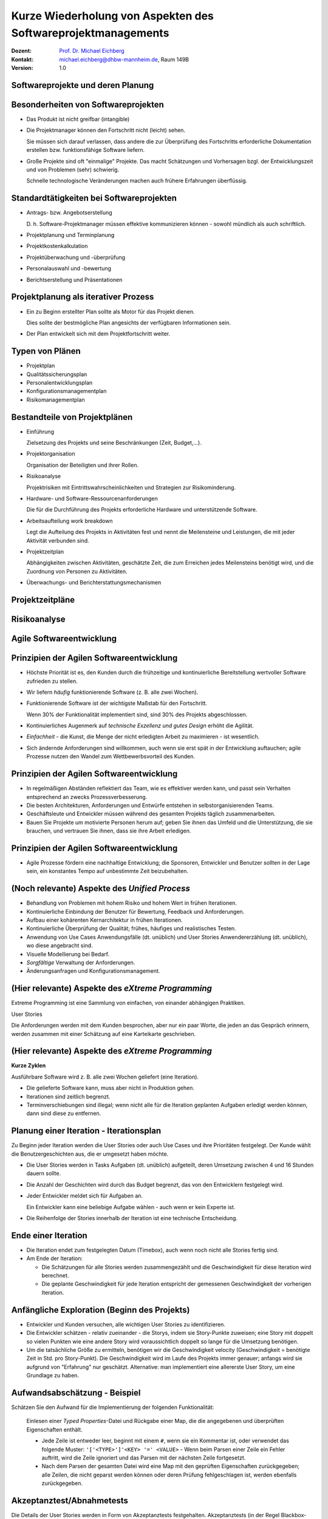 .. meta:: 
    :author: Michael Eichberg
    :keywords: "Projekt"
    :description lang=de: Projektkonzeption und Projektrealisierung
    :id: se-softwareprojektmanagement
    :first-slide: last-viewed

.. |html-source| source::
    :prefix: https://delors.github.io/
    :suffix: .html
.. |pdf-source| source::
    :prefix: https://delors.github.io/
    :suffix: .html.pdf
.. |at| unicode:: 0x40

.. role:: eng
.. role:: ger
.. role:: red
.. role:: green
.. role:: blue
.. role:: not-important


.. class:: animated-symbol

Kurze Wiederholung von Aspekten des Softwareprojektmanagements
====================================================================================

.. container:: line-above tiny

    :Dozent: `Prof. Dr. Michael Eichberg <https://delors.github.io/cv/folien.de.rst.html>`__
    :Kontakt: michael.eichberg@dhbw-mannheim.de, Raum 149B
    :Version: 1.0

.. supplemental::

    :Folien: 
        
        |html-source| 

        |pdf-source|

    :Fehler melden:
        https://github.com/Delors/delors.github.io/issues



.. class:: new-section transition-fade

Softwareprojekte und deren Planung
-------------------------------------



Besonderheiten von Softwareprojekten
--------------------------------------

.. class:: incremental list-with-explanations
    
- Das Produkt ist nicht greifbar (:eng:`intangible`)
- Die Projektmanager können den Fortschritt nicht (leicht) sehen. 

  Sie müssen sich darauf verlassen, dass andere die zur Überprüfung des Fortschritts erforderliche Dokumentation erstellen bzw. funktionsfähige Software liefern.

- Große Projekte sind oft "einmalige" Projekte. Das macht Schätzungen und Vorhersagen bzgl. der Entwicklungszeit und von Problemen (sehr) schwierig. 

  Schnelle technologische Veränderungen machen auch frühere Erfahrungen überflüssig.



Standardtätigkeiten bei Softwareprojekten
-------------------------------------------

.. class:: incremental list-with-explanations

- Antrags- bzw. Angebotserstellung 

  D. h. Software-Projektmanager müssen effektive kommunizieren können - sowohl mündlich als auch schriftlich.

- Projektplanung und Terminplanung 
- :not-important:`Projektkostenkalkulation`
- Projektüberwachung und -überprüfung
- :not-important:`Personalauswahl und -bewertung`
- Berichtserstellung und Präsentationen



Projektplanung als iterativer Prozess
-----------------------------------------

.. class:: incremental list-with-explanations

- Ein zu Beginn erstellter Plan sollte als Motor für das Projekt dienen.

  Dies sollte der bestmögliche Plan angesichts der verfügbaren Informationen sein.

- Der Plan entwickelt sich mit dem Projektfortschritt weiter.


Typen von Plänen
-----------------------

.. class:: incremental

- Projektplan
- Qualitätssicherungsplan
- :not-important:`Personalentwicklungsplan`
- Konfigurationsmanagementplan
- Risikomanagementplan



Bestandteile von Projektplänen
-----------------------------------------

.. container:: two-columns small

    .. container:: column

       .. class:: incremental list-with-explanations
       
       - Einführung

         Zielsetzung des Projekts und seine Beschränkungen (Zeit, Budget,...).

       - Projektorganisation 

         Organisation der Beteiligten und ihrer Rollen.

       - Risikoanalyse 
  
         Projektrisiken mit Eintrittswahrscheinlichkeiten und Strategien zur Risikominderung.

       - Hardware- und Software-Ressourcenanforderungen 

         Die für die Durchführung des Projekts erforderliche Hardware und unterstützende Software.

    .. container:: column

        .. class:: incremental list-with-explanations

        - Arbeitsaufteilung :eng:`work breakdown` 
        
          Legt die Aufteilung des Projekts in Aktivitäten fest und nennt die Meilensteine und Leistungen, die mit jeder Aktivität verbunden sind.

        - Projektzeitplan

          Abhängigkeiten zwischen Aktivitäten, geschätzte Zeit, die zum Erreichen jedes Meilensteins benötigt wird, und die Zuordnung von Personen zu Aktivitäten.

        - Überwachungs- und Berichterstattungsmechanismen 


Projektzeitpläne
-------------------

.. image:: drawings/projektzeitplan/gantt_chart.svg
    :alt: Gantt Chart
    :align: left
    :width: 900px

.. image:: drawings/projektzeitplan/aktivitaetsdiagramm.svg
    :alt: Aktivitätsdiagramm
    :align: right
    :width: 1200px
    :class: incremental 



.. class:: vertical-title

Risikoanalyse
-----------------

.. image:: drawings/risikomanagementprozess.svg 
    :alt: Der Risikomanagementprozess
    :align: center
    :width: 1400px
    :class: inline-block


.. class:: new-section transition-fade

Agile Softwareentwicklung
----------------------------


Prinzipien der Agilen Softwareentwicklung
--------------------------------------------

.. class:: incremental

- :not-important:`Höchste Priorität ist es, den Kunden durch die frühzeitige und kontinuierliche Bereitstellung wertvoller Software zufrieden zu stellen.`
- Wir liefern *häufig* funktionierende Software (z. B. alle zwei Wochen).
- Funktionierende Software ist der wichtigste Maßstab für den Fortschritt.
  
  .. container:: complement
  
    Wenn 30% der Funktionalität implementiert sind, sind 30% des Projekts abgeschlossen.

- Kontinuierliches Augenmerk auf *technische Exzellenz und gutes Design* erhöht die Agilität.

- *Einfachheit* - die Kunst, die Menge der nicht erledigten Arbeit zu maximieren - ist wesentlich.

- :not-important:`Sich ändernde Anforderungen sind willkommen, auch wenn sie erst spät in der Entwicklung auftauchen; agile Prozesse nutzen den Wandel zum Wettbewerbsvorteil des Kunden.`


Prinzipien der Agilen Softwareentwicklung
--------------------------------------------

.. class:: incremental more-space-between-list-items

- In regelmäßigen Abständen reflektiert das Team, wie es effektiver werden kann, und passt sein Verhalten entsprechend an zwecks Prozessverbesserung.
- Die besten Architekturen, Anforderungen und Entwürfe entstehen in selbstorganisierenden Teams.

- Geschäftsleute und Entwickler müssen während des gesamten Projekts täglich zusammenarbeiten.
- :not-important:`Bauen Sie Projekte um motivierte Personen herum auf; geben Sie ihnen das Umfeld und die Unterstützung, die sie brauchen, und vertrauen Sie ihnen, dass sie ihre Arbeit erledigen.`



Prinzipien der Agilen Softwareentwicklung
--------------------------------------------

- Agile Prozesse fördern eine nachhaltige Entwicklung; die Sponsoren, Entwickler und Benutzer sollten in der Lage sein, ein konstantes Tempo auf unbestimmte Zeit beizubehalten.

  .. image:: drawings/nachhaltige_entwicklung.svg 
     :alt: Nachhaltige Entwicklung
     :align: left
     :width: 1200px


(Noch relevante) Aspekte des *Unified Process* 
-------------------------------------------------

.. class:: incremental 

- Behandlung von Problemen mit hohem Risiko und hohem Wert in frühen Iterationen.
- Kontinuierliche Einbindung der Benutzer für Bewertung, Feedback und Anforderungen.
- Aufbau einer kohärenten Kernarchitektur in frühen Iterationen.
- Kontinuierliche Überprüfung der Qualität; frühes, häufiges und realistisches Testen.
- Anwendung von Use Cases :ger:`Anwendungsfälle (dt. unüblich)` und User Stories :ger:`Anwendererzählung (dt. unüblich)`, wo diese angebracht sind.
- Visuelle Modellierung bei Bedarf.
- *Sorgfältige* Verwaltung der Anforderungen.
- Änderungsanfragen und Konfigurationsmanagement.


(Hier relevante) Aspekte des *eXtreme Programming*
----------------------------------------------------

Extreme Programming ist eine Sammlung von einfachen, von einander abhängigen Praktiken.

.. container:: index-card

    User Stories

    Die Anforderungen werden mit dem Kunden besprochen, aber nur ein paar Worte, die
    jeden an das Gespräch erinnern, werden zusammen mit einer Schätzung auf eine Karteikarte geschrieben.

.. supplemental::

    .. admonition:: Achtung vor Mehrdeutigkeit 
        
        Es ist immer darauf zu achten, dass das Geschriebene auch gleich verstanden wird.

        Die folgenden beiden Sätze sind Beispiele dafür, dass Sätze ganz leicht völlig verschieden verstanden werden können, wenn der Kontext nicht vollständig bekannt ist/anders angenommen wird oder wenn kleine Tippfehler passieren.

        :eng:`"Mary had a little lamb."`

        :eng:`"Eats(,) shoots and leaves."`


(Hier relevante) Aspekte des *eXtreme Programming*
----------------------------------------------------

**Kurze Zyklen**

Ausführbare Software wird z. B. alle zwei Wochen geliefert (eine Iteration).

.. class:: incremental smaller more-space-between-list-items

- Die gelieferte Software kann, muss aber nicht in Produktion gehen. 
- Iterationen sind zeitlich begrenzt. 
- Terminverschiebungen sind illegal; wenn nicht alle für die Iteration geplanten Aufgaben erledigt werden können,  dann sind diese zu entfernen.


Planung einer Iteration - Iterationsplan 
------------------------------------------

Zu Beginn jeder Iteration werden die User Stories oder auch Use Cases und ihre Prioritäten festgelegt. :not-important:`Der Kunde wählt die Benutzergeschichten aus, die er umgesetzt haben möchte.` 

.. class:: incremental smaller list-with-explanations

- Die User Stories werden in Tasks :ger:`Aufgaben (dt. unüblich)` aufgeteilt, deren Umsetzung zwischen 4 und 16 Stunden dauern sollte. 
- Die Anzahl der Geschichten wird durch das Budget begrenzt, das von den Entwicklern festgelegt wird.
- Jeder Entwickler meldet sich für Aufgaben an.
  
  Ein Entwickler kann eine beliebige Aufgabe wählen - auch wenn er kein Experte ist.

- Die Reihenfolge der Stories innerhalb der Iteration ist eine technische Entscheidung.


Ende einer Iteration
------------------------------------------

.. class:: incremental smaller 

- Die Iteration endet zum festgelegten Datum (Timebox), auch wenn noch nicht alle Stories fertig sind.

- Am Ende der Iteration:
  
  - Die Schätzungen für alle Stories werden zusammengezählt und die Geschwindigkeit für diese Iteration wird berechnet.
  - Die geplante Geschwindigkeit für jede Iteration entspricht der gemessenen Geschwindigkeit der vorherigen Iteration.




Anfängliche Exploration (Beginn des Projekts)
-----------------------------------------------

.. class:: incremental smaller

- Entwickler und Kunden versuchen, alle wichtigen User Stories zu identifizieren.
- Die Entwickler schätzen - relativ zueinander - die Storys, indem sie Story-Punkte zuweisen; eine Story mit doppelt so vielen Punkten wie eine andere Story wird voraussichtlich doppelt so lange für die Umsetzung benötigen.
- Um die tatsächliche Größe zu ermitteln, benötigen wir die Geschwindigkeit :eng:`velocity` (Geschwindigkeit = benötigte Zeit in Std. pro Story-Punkt). Die Geschwindigkeit wird im Laufe des Projekts immer genauer; anfangs wird sie aufgrund von "Erfahrung" nur geschätzt. Alternative: man implementiert eine allererste User Story, um eine Grundlage zu haben.



Aufwandsabschätzung - Beispiel
----------------------------------

Schätzen Sie den Aufwand für die Implementierung der folgenden Funktionalität:

    Einlesen einer *Typed Properties*-Datei und Rückgabe einer Map, die die angegebenen und überprüften Eigenschaften enthält.
    
    - Jede Zeile ist entweder leer, beginnt mit einem ``#``, wenn sie ein Kommentar ist, oder verwendet das folgende Muster: ``'['<TYPE>']'<KEY> '=' <VALUE>``
      - Wenn beim Parsen einer Zeile ein Fehler auftritt, wird die Zeile ignoriert und das Parsen mit der nächsten Zeile fortgesetzt. 
    - Nach dem Parsen der gesamten Datei wird eine Map mit den geprüften Eigenschaften zurückgegeben; alle Zeilen, die nicht geparst werden können oder deren Prüfung fehlgeschlagen ist, werden ebenfalls zurückgegeben.



Akzeptanztest/Abnahmetests
----------------------------

Die Details der User Stories werden in Form von Akzeptanztests festgehalten. Akzeptanztests (in der Regel Blackbox-Tests) werden vor oder gleichzeitig mit der Implementierung einer User Story geschrieben. Sobald ein Akzeptanztest bestanden ist, wird er der Gruppe der bestandenen Akzeptanztests hinzugefügt und darf nie wieder fehlschlagen.


Testgetriebene Entwicklung
----------------------------

Code wird geschrieben, um fehlschlagende (Unit-)Tests zu beheben.

Eine (sehr) vollständige Sammlung von Testfällen erleichtert Refactorings und führt oft (implizit) zu weniger gekoppeltem Code.


Continuous Integration 
------------------------------------------------------------------------

(Der dt. Begriff :ger:`Kontinuierliche Integration` wird üblicherweise nicht verwendet.)

Die Programmierer checken ihren Code ein und integrieren ihn mehrmals am Tag; es wird eine nicht blockierende Versionskontrolle verwendet. Nach dem Einchecken wird das System gebaut und alle Tests (einschließlich der Akzeptanztests) werden durchgeführt.


Initiale User Stories
---------------------

.. note:: 
    :class: smaller

    Die Schätzung des Aufwands ist hier in ideal Tagen. 


.. container:: index-card 

    Ein Tag

    Einige Seiten erfordern ein Login; andere nicht.

    Die Liste der Seiten, die ein Login erfordern, ist dynamisch.

    Der Login ist nur einmal pro Session notwendig.


Initiale User Stories
---------------------

.. note:: 
    :class: smaller

    Nicht implementierbar.


.. container:: index-card 

    Einschränkung

    Das System zeigt keine Popups, die als Werbepopups interpretiert werden könnten.


Initiale User Stories
---------------------

.. note:: 
    :class: smaller

    Aufbrechen von Stories in Aufgaben.

    
.. container:: index-card small

    Login-Story - zwei Tage

    Wenn ein Login erforderlich ist und die Seite den Nutzer nicht als Mitglied identifizieren kann, dann wird der Nutzer auf die Loginseite weitergeleitet. 
    
    Diese fragt dann nach dem Nutzernamen und Passwort und erläutert den Loginprozess und die Philosophie der Seite.

.. container:: column tiny margin-above

    .. container:: index-card smaller light-green-background margin-below

        Login-Start

        Lese cookie.

        Falls gesetzt: zeige Bestätigung an und Option als jemand anderes einzuloggen.

        Andernfalls leite auf Loginseite um.

    .. container:: index-card smaller light-green-background 

        Login

        Lese Daten von HTML input. 
        
        Prüfe ob der Nutzer in der Datenbank mit dem angegebenen Namen und Passwort hinterlegt ist. Falls nicht erfolgreiche umleiten auf Startseite mit entsprechender Fehlermeldung.

        Speichere Cookie.


Eigenschaften guter Stories
-----------------------------

.. class:: incremental

- :not-important:`Die Geschichten müssen für den Kunden verständlich sein.`
- :not-important:`Jede Geschichte muss dem Kunden einen Mehrwert bieten.`
- Stories müssen so groß (klein) sein, dass man in jeder Iteration ein paar von ihnen erstellen kann
- Geschichten sollten unabhängig voneinander sein
- Jede Geschichte muss testbar sein


Gute Stories: INVEST
---------------------

.. container:: small

    .. class:: incremental
    
    :Independent: Unabhängig - Die User Story sollte in sich geschlossen sein, so dass keine Abhängigkeit von einer anderen User Story besteht.

    .. class:: incremental
    
    :Negotiable: Verhandlungsfähig - User Stories können, bis sie Teil eines Sprints sind, jederzeit geändert und umgeschrieben werden.

    .. class:: incremental
    
    :Valuable: Wertvoll - eine User Story muss dem Endbenutzer einen Wert liefern.

    .. class:: incremental
    
    :Estimable: Abschätzbar - Sie müssen immer in der Lage sein, den Umfang einer User Story abzuschätzen.

    .. class:: incremental
    
    :Sized Appropriately or Small: Angemessen dimensioniert oder klein - User Stories sollten nicht so groß sein, dass eine Planung/Aufgabe/Priorisierung mit einem gewissen Grad an Sicherheit unmöglich wird.

    .. class:: incremental

    :Testable: Die User Story oder die zugehörige Beschreibung muss die notwendigen Informationen liefern, um die Entwicklung von Tests zu ermöglichen.


Beispielaufzeichnung von User Stories
---------------------------------------

.. csv-table::
    :class: annotated-text tiny
    :widths: 300 400 1200
    
    "", **ID**, 2
    , Name, Admin-Login
    , Beschreibung, "Als Administrator*in muss ich mich am System mittels Benutzername und Passwort authentifizieren können, um Änderungen vornehmen zu können."
    „Mit allen abzustimmen“ , Akzeptanzkriterium, "Der Dialog zum Einloggen wird korrekt angezeigt und es ist möglich sich als Administrator*in zu authentifizieren. Ungültige Eingaben werden ignoriert und normale Nutzer*innen erhalten nicht die Rolle Administrator."
    "Beim Anlegen", Geschätzter Aufwand in Story Points (SPs), 3
    Bei Iterationsstart festzulegen, Entwickler*in, Michaela Müller
    , Umgesetzt in Iteration, 2
    Am Iterationsende, Tatsächlicher Aufwand (Std.), 12
    , Velocity (SPs / Std.), "0,25"
    , Bemerkungen, /


.. supplemental::
    
    .. rubric:: User Stories

    **Format**

    Ein bewährtes Format für User Stories ist: 
    ``„Als <Benutzerrolle> will ich <das Ziel> [, so dass <Grund für das Ziel>]“``. 
    
    Wichtig ist, dass der Inhalt von jedem verstanden wird und jeder eine Vorstellung davon hat, was zu tun ist.

    **Erfassung**

    Im Allgemeinen bedarf die Erfassung von User Stories keiner besonderen Werkzeuge und die Verwendung von - zum Beispiel - Google Docs ist ausreichend. Es gibt jedoch im Internet auch (freie) Werkzeuge, die verwendet werden können (zum Beispiel: Redmine - http://www.redmine.org/).

    **Aufteilung**

    Die Aufteilung der User Story in Tasks liegt in der Verantwortung der Gruppe. 

    **Geschätzter Aufwand**

    Basis ist die erwartete Komplexität im Vergleich zu anderen User Stories; insbesondere im Vergleich zu bereits implementierten User Stories. Es ist wichtig, dass der geschätzte Aufwand aktuell ist; sollte zwischen der ersten Schätzung des Aufwands und dem Zeitpunkt an dem die User Story umgesetzt werden soll, mehrere Iterationen liegen, so ist es ggf. sinnvoll die User Story noch einmal zu schätzen!


.. class:: new-section transition-fade

Qualitätssicherungskonzept
---------------------------



.. class:: no-title

Softwarequalitätsmerkmale
---------------------------

.. image:: drawings/software_quality_properties_iso_9126.svg 
    :alt: Softwarequalitätsmermale nach ISO 9126
    :align: center
    :height: 1150px


Ausgewählte Qualitätsmerkmale
-------------------------------

:Korrektheit:
    Grad der Konsistenz zwischen Spezifikation und Programm bzw. als Grad der Erfüllung der Benutzererwartung durch ein Programm (d.h. ohne Spezifikation ist keine Korrektheit nachweisbar).

.. class:: incremental

:Vollständigkeit:
    Alle geforderten Funktionen sind realisiert.

.. class:: incremental

:Sicherheit `Safety`:eng::
    Eigenschaft eines Systems weder Menschen, noch Sachen oder die Umwelt zu gefährden.

.. class:: incremental    

:Datensicherheit `Security`:eng::
    Eigenschaft eines Systems Informationsverluste und unbefugten Datenzugriff zu verhindern.


Ausgewählte Qualitätsmerkmale
-------------------------------

:Zuverlässigkeit:
    Die Wahrscheinlichkeit des ausfallfreien Betriebs der (in diesem Kontext) Software über einen bestimmten Zeitraum bei einer definierten Betriebsweise.

.. class:: incremental

:Verfügbarkeit:
    Eigenschaft zu einem gegebenen Zeitpunkt funktionstüchtig zu sein.

.. class:: incremental

:Robustheit:
    Im Wesentlichen eine Eigenschaft der Spezifikation. Resultiert im Wesentlichen aus der korrekten Umsetzung einer Spezifikation, die auch ungewöhnliche Betriebssituationen erfasst.





Auswahl des QS-Ziels
-------------------------------------------------------------

.. class:: incremental

- Wieso ist das Qualitätsziel für das Projekt von Bedeutung?
- Welche anderen Qualitätsziele sind für das Projekt von Bedeutung? 
- Ist dieses Qualitätsziel wichtiger als die anderen bzw. ist es das Wichtigste? Haben wir die wichtigsten Qualitätsziele identifiziert? 
  
  :not-important:`Ggf. alle QS Ziele in Hinblick auf die Bedeutung für das Projekt bewerten und in Reihenfolge bringen.`


Planung und Durchführung von QS Maßnahmen
-------------------------------------------

.. class:: incremental

- Welche QS-Maßnahmen können durchgeführt werden, die der Erreichung des QS-Ziels direkt dienlich sind?
- Wer (Person oder IT-System) führt die Maßnahme durch?
- Wann wird die Maßnahme durchgeführt? (Ist die Häufigkeit der Durchführung ausreichend, um das Qualitätsziel mit großer Sicherheit zu erreichen?)
- Wie ist die Maßnahme ausgestaltet bzw. was wird getan? 
- Wie kann *objektiv* festgestellt werden, dass das Qualitätsziel erreicht wurde
- Welcher Maßstab kann anlegt werden, um die Ziel-Erreichung zu messen?


QS-Ziel Benutzerfreundlichkeit
--------------------------------

.. class:: incremental

- Zur Sicherstellung der Benutzerfreundlichkeit sind häufig Benutzerstudien notwendig. 
- Objektive Maßstäbe sind z.B. die Anzahl der Fehler, die ein Benutzer macht, die Zeit, die ein Benutzer benötigt, um eine Aufgabe zu erledigen, oder die Anzahl der Aufgaben, die ein Benutzer in einer bestimmten Zeit erledigen kann.

.. hint::
    :class: incremental
    
    Das ZEEB der DHBW bietet Kurse an zum Thema Entwurf von Fragebögen. Darüber hinaus gibt es ggf. Hardware wie zum Beispiel Eyetracker, die es ermöglichen einen tiefergehenden Eindruck zu gewinnen wie die Nutzer tatsächlich mit dem System interagieren.

